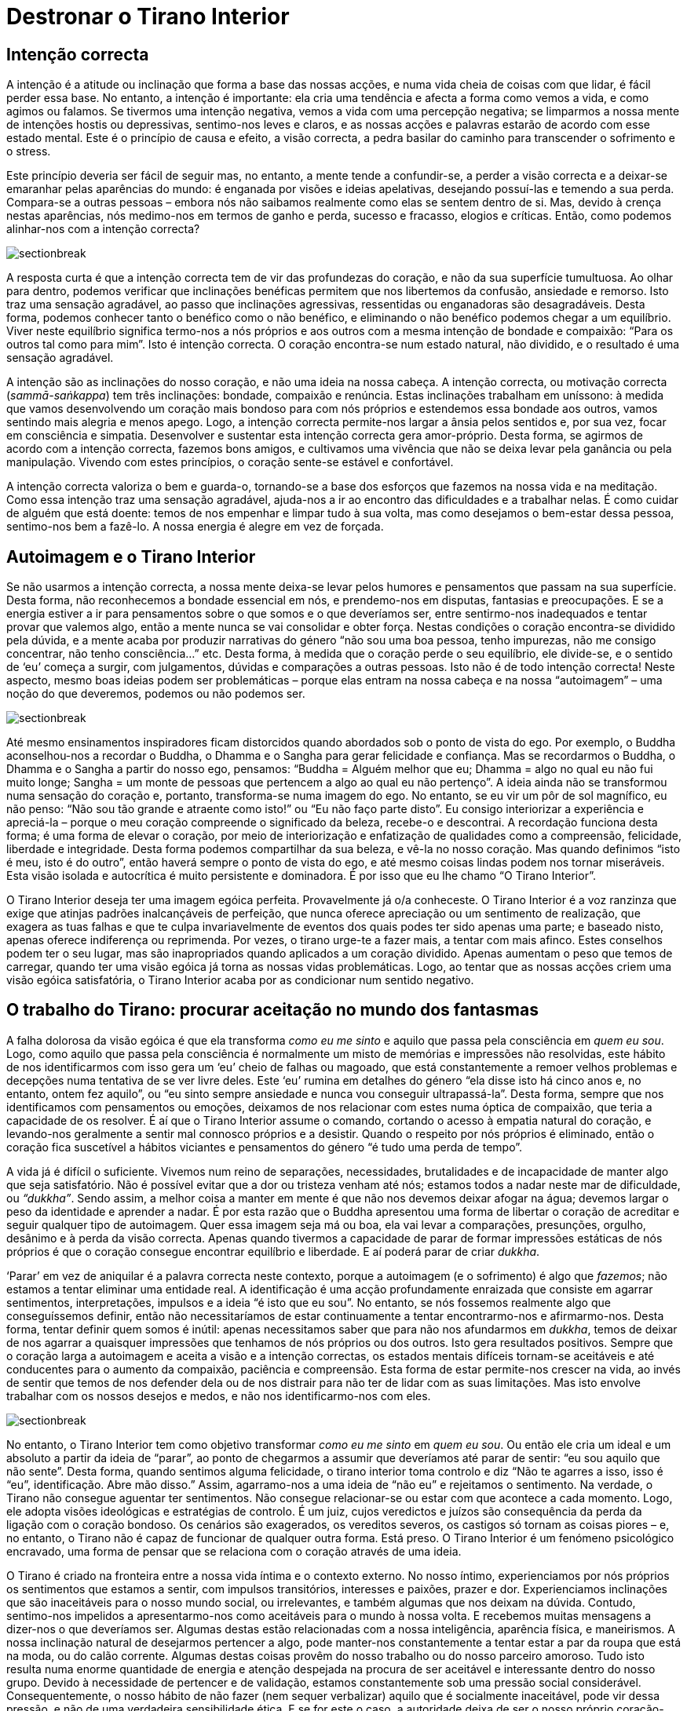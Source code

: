 [[destronar]]
= Destronar o Tirano Interior

== Intenção correcta

A intenção é a atitude ou inclinação que forma a base das nossas acções,
e numa vida cheia de coisas com que lidar, é fácil perder essa base. No
entanto, a intenção é importante: ela cria uma tendência e afecta a
forma como vemos a vida, e como agimos ou falamos. Se tivermos uma
intenção negativa, vemos a vida com uma percepção negativa; se limparmos
a nossa mente de intenções hostis ou depressivas, sentimo-nos leves e
claros, e as nossas acções e palavras estarão de acordo com esse estado
mental. Este é o princípio de causa e efeito, a visão correcta, a pedra
basilar do caminho para transcender o sofrimento e o stress.

Este princípio deveria ser fácil de seguir mas, no entanto, a mente
tende a confundir-se, a perder a visão correcta e a deixar-se emaranhar
pelas aparências do mundo: é enganada por visões e ideias apelativas,
desejando possuí-las e temendo a sua perda. Compara-se a outras pessoas
– embora nós não saibamos realmente como elas se sentem dentro de si.
Mas, devido à crença nestas aparências, nós medimo-nos em termos de
ganho e perda, sucesso e fracasso, elogios e críticas. Então, como
podemos alinhar-nos com a intenção correcta?

image::sectionbreak.png[]

A resposta curta é que a intenção correcta tem de vir das profundezas do
coração, e não da sua superfície tumultuosa. Ao olhar para dentro,
podemos verificar que inclinações benéficas permitem que nos libertemos
da confusão, ansiedade e remorso. Isto traz uma sensação agradável, ao
passo que inclinações agressivas, ressentidas ou enganadoras são
desagradáveis. Desta forma, podemos conhecer tanto o benéfico como o não
benéfico, e eliminando o não benéfico podemos chegar a um equilíbrio.
Viver neste equilíbrio significa termo-nos a nós próprios e aos outros
com a mesma intenção de bondade e compaixão: “Para os outros tal como
para mim”. Isto é intenção correcta. O coração encontra-se num estado
natural, não dividido, e o resultado é uma sensação agradável.

A intenção são as inclinações do nosso coração, e não uma ideia na nossa
cabeça. A intenção correcta, ou motivação correcta (_sammā-saṅkappa_)
tem três inclinações: bondade, compaixão e renúncia. Estas inclinações
trabalham em uníssono: à medida que vamos desenvolvendo um coração mais
bondoso para com nós próprios e estendemos essa bondade aos outros,
vamos sentindo mais alegria e menos apego. Logo, a intenção correcta
permite-nos largar a ânsia pelos sentidos e, por sua vez, focar em
consciência e simpatia. Desenvolver e sustentar esta intenção correcta
gera amor-próprio. Desta forma, se agirmos de acordo com a intenção
correcta, fazemos bons amigos, e cultivamos uma vivência que não se
deixa levar pela ganância ou pela manipulação. Vivendo com estes
princípios, o coração sente-se estável e confortável.

A intenção correcta valoriza o bem e guarda-o, tornando-se a base dos
esforços que fazemos na nossa vida e na meditação. Como essa intenção
traz uma sensação agradável, ajuda-nos a ir ao encontro das dificuldades
e a trabalhar nelas. É como cuidar de alguém que está doente: temos de
nos empenhar e limpar tudo à sua volta, mas como desejamos o bem-estar
dessa pessoa, sentimo-nos bem a fazê-lo. A nossa energia é alegre em vez
de forçada.

== Autoimagem e o Tirano Interior

Se não usarmos a intenção correcta, a nossa mente deixa-se levar pelos
humores e pensamentos que passam na sua superfície. Desta forma, não
reconhecemos a bondade essencial em nós, e prendemo-nos em disputas,
fantasias e preocupações. E se a energia estiver a ir para pensamentos
sobre o que somos e o que deveríamos ser, entre sentirmo-nos inadequados
e tentar provar que valemos algo, então a mente nunca se vai consolidar
e obter força. Nestas condições o coração encontra-se dividido pela
dúvida, e a mente acaba por produzir narrativas do género “não sou uma
boa pessoa, tenho impurezas, não me consigo concentrar, não tenho
consciência…” etc. Desta forma, à medida que o coração perde o seu
equilíbrio, ele divide-se, e o sentido de ‘eu’ começa a surgir, com
julgamentos, dúvidas e comparações a outras pessoas. Isto não é de todo
intenção correcta! Neste aspecto, mesmo boas ideias podem ser
problemáticas – porque elas entram na nossa cabeça e na nossa
“autoimagem” – uma noção do que deveremos, podemos ou não podemos ser.

image::sectionbreak.png[]

Até mesmo ensinamentos inspiradores ficam distorcidos quando abordados
sob o ponto de vista do ego. Por exemplo, o Buddha aconselhou-nos a
recordar o Buddha, o Dhamma e o Sangha para gerar felicidade e
confiança. Mas se recordarmos o Buddha, o Dhamma e o Sangha a partir do
nosso ego, pensamos: “Buddha = Alguém melhor que eu; Dhamma = algo no
qual eu não fui muito longe; Sangha = um monte de pessoas que pertencem
a algo ao qual eu não pertenço”. A ideia ainda não se transformou numa
sensação do coração e, portanto, transforma-se numa imagem do ego. No
entanto, se eu vir um pôr de sol magnífico, eu não penso: “Não sou tão
grande e atraente como isto!” ou “Eu não faço parte disto”. Eu
consigo interiorizar a experiência e apreciá-la – porque o meu coração
compreende o significado da beleza, recebe-o e descontrai. A recordação
funciona desta forma; é uma forma de elevar o coração, por meio de
interiorização e enfatização de qualidades como a compreensão,
felicidade, liberdade e integridade. Desta forma podemos compartilhar da
sua beleza, e vê-la no nosso coração. Mas quando definimos “isto é meu,
isto é do outro”, então haverá sempre o ponto de vista do ego, e até
mesmo coisas lindas podem nos tornar miseráveis. Esta visão isolada e
autocrítica é muito persistente e dominadora. É por isso que eu lhe
chamo “O Tirano Interior”.

O Tirano Interior deseja ter uma imagem egóica perfeita. Provavelmente
já o/a conheceste. O Tirano Interior é a voz ranzinza que exige que
atinjas padrões inalcançáveis de perfeição, que nunca oferece apreciação
ou um sentimento de realização, que exagera as tuas falhas e que te
culpa invariavelmente de eventos dos quais podes ter sido apenas uma
parte; e baseado nisto, apenas oferece indiferença ou reprimenda. Por
vezes, o tirano urge-te a fazer mais, a tentar com mais afinco. Estes
conselhos podem ter o seu lugar, mas são inapropriados quando aplicados
a um coração dividido. Apenas aumentam o peso que temos de carregar,
quando ter uma visão egóica já torna as nossas vidas problemáticas.
Logo, ao tentar que as nossas acções criem uma visão egóica
satisfatória, o Tirano Interior acaba por as condicionar num sentido
negativo.

== O trabalho do Tirano: procurar aceitação no mundo dos fantasmas

A falha dolorosa da visão egóica é que ela transforma _como eu me sinto_
e aquilo que passa pela consciência em _quem eu sou_. Logo, como aquilo
que passa pela consciência é normalmente um misto de memórias e
impressões não resolvidas, este hábito de nos identificarmos com isso
gera um ‘eu’ cheio de falhas ou magoado, que está constantemente a
remoer velhos problemas e decepções numa tentativa de se ver livre
deles. Este ‘eu’ rumina em detalhes do género “ela disse isto há cinco
anos e, no entanto, ontem fez aquilo”, ou “eu sinto sempre ansiedade e
nunca vou conseguir ultrapassá-la”. Desta forma, sempre que nos
identificamos com pensamentos ou emoções, deixamos de nos relacionar com
estes numa óptica de compaixão, que teria a capacidade de os resolver. É
aí que o Tirano Interior assume o comando, cortando o acesso à empatia
natural do coração, e levando-nos geralmente a sentir mal connosco
próprios e a desistir. Quando o respeito por nós próprios é eliminado,
então o coração fica suscetível a hábitos viciantes e pensamentos do
género “é tudo uma perda de tempo”.

A vida já é difícil o suficiente. Vivemos num reino de separações,
necessidades, brutalidades e de incapacidade de manter algo que seja
satisfatório. Não é possível evitar que a dor ou tristeza venham até
nós; estamos todos a nadar neste mar de dificuldade, ou _“dukkha”_.
Sendo assim, a melhor coisa a manter em mente é que não nos devemos
deixar afogar na água; devemos largar o peso da identidade e aprender a
nadar. É por esta razão que o Buddha apresentou uma forma de libertar o
coração de acreditar e seguir qualquer tipo de autoimagem. Quer essa
imagem seja má ou boa, ela vai levar a comparações, presunções, orgulho,
desânimo e à perda da visão correcta. Apenas quando tivermos a capacidade
de parar de formar impressões estáticas de nós próprios é que o coração
consegue encontrar equilíbrio e liberdade. E aí poderá parar de criar
_dukkha_.

‘Parar’ em vez de aniquilar é a palavra correcta neste contexto, porque
a autoimagem (e o sofrimento) é algo que _fazemos_; não estamos a tentar
eliminar uma entidade real. A identificação é uma acção profundamente
enraizada que consiste em agarrar sentimentos, interpretações, impulsos
e a ideia “é isto que eu sou”. No entanto, se nós fossemos realmente
algo que conseguíssemos definir, então não necessitaríamos de estar
continuamente a tentar encontrarmo-nos e afirmarmo-nos. Desta forma,
tentar definir quem somos é inútil: apenas necessitamos saber que para
não nos afundarmos em _dukkha_, temos de deixar de nos agarrar a
quaisquer impressões que tenhamos de nós próprios ou dos outros. Isto
gera resultados positivos. Sempre que o coração larga a autoimagem e
aceita a visão e a intenção correctas, os estados mentais difíceis
tornam-se aceitáveis e até conducentes para o aumento da compaixão,
paciência e compreensão. Esta forma de estar permite-nos crescer na
vida, ao invés de sentir que temos de nos defender dela ou de nos
distrair para não ter de lidar com as suas limitações. Mas isto envolve
trabalhar com os nossos desejos e medos, e não nos identificarmo-nos com
eles.

image::sectionbreak.png[]

No entanto, o Tirano Interior tem como objetivo transformar _como eu me
sinto_ em _quem eu sou_. Ou então ele cria um ideal e um absoluto a
partir da ideia de “parar”, ao ponto de chegarmos a assumir que
deveríamos até parar de sentir: “eu sou aquilo que não sente”. Desta
forma, quando sentimos alguma felicidade, o tirano interior toma
controlo e diz “Não te agarres a isso, isso é “eu”, identificação.
Abre mão disso.” Assim, agarramo-nos a uma ideia de “não eu” e
rejeitamos o sentimento. Na verdade, o Tirano não consegue aguentar ter
sentimentos. Não consegue relacionar-se ou estar com que acontece a cada
momento. Logo, ele adopta visões ideológicas e estratégias de controlo.
É um juiz, cujos veredictos e juízos são consequência da perda da
ligação com o coração bondoso. Os cenários são exagerados, os vereditos
severos, os castigos só tornam as coisas piores – e, no entanto, o
Tirano não é capaz de funcionar de qualquer outra forma. Está preso. O
Tirano Interior é um fenómeno psicológico encravado, uma forma de pensar
que se relaciona com o coração através de uma ideia.

O Tirano é criado na fronteira entre a nossa vida íntima e o contexto
externo. No nosso íntimo, experienciamos por nós próprios os sentimentos
que estamos a sentir, com impulsos transitórios, interesses e paixões,
prazer e dor. Experienciamos inclinações que são inaceitáveis para o
nosso mundo social, ou irrelevantes, e também algumas que nos deixam na
dúvida. Contudo, sentimo-nos impelidos a apresentarmo-nos como
aceitáveis para o mundo à nossa volta. E recebemos muitas mensagens a
dizer-nos o que deveríamos ser. Algumas destas estão relacionadas com a
nossa inteligência, aparência física, e maneirismos. A nossa inclinação
natural de desejarmos pertencer a algo, pode manter-nos constantemente a
tentar estar a par da roupa que está na moda, ou do calão corrente.
Algumas destas coisas provêm do nosso trabalho ou do nosso parceiro
amoroso. Tudo isto resulta numa enorme quantidade de energia e atenção
despejada na procura de ser aceitável e interessante dentro do nosso
grupo. Devido à necessidade de pertencer e de validação, estamos
constantemente sob uma pressão social considerável. Consequentemente, o
nosso hábito de não fazer (nem sequer verbalizar) aquilo que é
socialmente inaceitável, pode vir dessa pressão, e não de uma verdadeira
sensibilidade ética. E se for este o caso, a autoridade deixa de ser o
nosso próprio coração-inteligência. Assim, perdemos o coração, e
tornamo-nos actores à procura de uma audição para uma audiência de
fantasmas.

== O coração e como lidar com ele

Claramente não devemos agir sobre ou expressar qualquer sentimento ou
impulso que surja na mente; temos de manter autoridade sobre os
impulsos, de forma a sermos capazes de os restringir, actualizar ou
deixá-los passar. De outra forma, em vez de lidar sabiamente com o
impulso (através de uma intuição “isto não me parece bem”), acabamos
por nos relacionar com ele com uma rejeição impulsiva, pensando “isto
não deveria existir”. O problema é que os impulsos imorais e
inaceitáveis _existem_. Isto leva a um conflito interior gradual. Se os
impulsos não deveriam existir, então “A culpa é minha. Há
algo de errado comigo. Há algo de tão errado, na verdade, que nem sequer
posso contar a ninguém; tenho de garantir que ninguém descobre…” etc.,
etc. Eis o Tirano.

Olha à tua volta, e verás que o coração humano é capaz dos impulsos mais
nobres, e também dos mais egoístas e brutais. O coração é assim. Lidar
com ele não é uma tarefa fácil, pelo que precisamos de todo o
encorajamento possível. Temos de filtrar a percepção da nossa
experiência subjetiva, independentemente do quão estranha e complicada
ela seja, em vez de ficarmos presos à ideia de que temos de parecer
“OK.” (E afinal de contas, quem julga isso?)

Nós podemos, e muito bem, desejar fazer o bem, e esforçarmo-nos por
melhorar. Mas já alguma vez investigaste de onde vem essa atitude? O que
é que há de errado contigo, afinal? E como é que isso poderia mudar?
Repara como te sentes quando acreditas que algum aspecto do teu corpo ou
mente é defeituoso; e a agitação que acontece quando te esqueces de algo
ou fazes alguma coisa mal. Como é que te sentes quando pensas em ti?
Aquela parte do teu ser que pensa sobre ti – será que consegue lidar com
a tua mente, ou limita-se simplesmente a apontar falhas? Será que
oferece ajuda e apoio? E se a resposta é não, então de que forma é que
ouvir essa voz crítica vai ajudar?

image::sectionbreak.png[]

Tenho a certeza de que todos nós temos energias e atitudes que
necessitam de amadurecer em sabedoria. Mas talvez haja uma forma de
ajudar o coração a crescer – com encorajamento, em vez de crítica ou
supressão. Como seria ouvirmo-nos com calma e empatia? Visto _ser_
possível ouvir as nossas intenções, e sentir a diferença entre o bem e o
mal; e podemos escolher a bondade. Isto é um desenvolvimento sábio, e
apenas ocorre quando reconhecemos claramente o bom e o mau – e exercemos
uma escolha. É aí que o Tirano é substituído por sabedoria.

Esta mudança ocorre pela reestruturação do coração não dividido: para
isso temos de sentir e mantermo-nos presentes com a energia e a sensação
de qualquer estado de mente, em vez o seguirmos, de nos assustarmos com
ele, ou de acreditarmos nele. Desta forma, o coração torna-se paciente,
atento mas não envolvido, enquanto ouve a voz da mente. Esta prática
leva-nos à ‘imensurabilidade’, que significa não medir quem somos e
quanto tempo mais vai ser necessário para melhorarmos. Assim, ouvir o
mundo interior com calma é o principal meio de destronar o Tirano
Interior. Esta prática encoraja bondade, compaixão, apreciação daquilo
que é bom e equanimidade face ao nosso _Dukkha_. Desta forma, o coração
pode manter o Tirano refreado e apoiar o aprofundamento da consciência.
Ele compreende “Eu sou maior que este Tirano, não acredito nele.” “Eu
valorizo estar consciente, mesmo das minhas incertezas.” Fazemos isto
pois permanecer em compaixão e consciência, sem tentar mudar nada e sem
atribuir culpas, é algo inerentemente bom. Permite-nos lidar com as
nossas dificuldades utilizando intenções benéficas, em vez de uma
autoimagem egóica. E desta forma podem ocorrer transformações, através
do perdão e de abrirmos mão.

== A Grande Corrida da Colher

Os aspirantes espirituais têm objetivos de atingir pureza, felicidade e
paz. O problema é que estes objectivos tendem a ser muito idealistas e a
carecer do conhecimento necessário sobre como os realizar. E quando nos
agarramos a ideais destes, temos tendência a olhar para os não puros,
não sábios e não satisfeitos com desdém. Assim era nos meus primeiros
anos de prática. “Fazíamos meditação” nas nossas pequenas cabanas em
silêncio, e apenas comíamos uma refeição por dia. Isto parecia-me um
ótimo treino: antes de ir viver para o mosteiro eu tinha vivido de forma
muito libertina, sem qualquer tipo de restrições, e estava desejoso de
mudar isso. No entanto, como não estava em contacto com o coração,
acabei por transformar a restrição numa compulsão ideológica.

Nesses tempos, o meu método de meditação era o “__satipaṭṭhāna__
Birmanês”, que envolve fazer tudo de forma muito lenta e tomar notas
mentais tais como “movendo, tocando, levantando, curvando.” No
entanto, eu tinha acabado de chegar da Índia, onde havia passado meses a
sofrer de disenteria amébica. Como consequência estava muito magro; na
verdade estava magro como um palito. E sendo a vida monástica tão
monótona, a única refeição do dia era um enorme ponto de interesse!
Portanto, quando a comida chegava, o _satipaṭṭhāna_ caía por terra. Eu
pensava: “intenção de comer. Anotando mentalmente: colher, comida,” –
e depois a minha percepção obscurecia-se. Algo dentro de mim estava a
comer muito rápido. Depois, tomava a determinação de fazer melhor no dia
seguinte…, mas acabava por perder novamente a percepção da mesma forma.
Ao fim de algum tempo, comecei a perguntar-me porque é que comia tão
rápido – a comida não ia fugir! Com alguma introspecção, consegui
compreender que estava a comer rápido para que a minha mente não fosse
capaz de reparar; isto porque quando a minha mente anotava a forma como
estava a comer, ela reconhecia que estava a sentir excitação e
felicidade pelo acto de comer. E depois vinham as críticas: “Não
deverias estar a desfrutar disto”. Desta forma, o impulso era o de
comer rápido antes que o Tirano aparecesse. Mas ele aparecia sempre,
mesmo que tivesse de esperar até estar a lavar a tigela. Ele dizia:
“Perdeste a tua consciência do momento presente. Tens um grande apego
pela comida. Nem sequer tens consciência.”

Portanto, decidi comer menos. Cheguei ao ponto de comer apenas uma
quantidade que se poderia segurar em duas mãos. Pensei que se comesse
apenas essa quantidade por dia, o Tirano me deixaria em paz. Mas ele
apanhava-me sempre. Eu estava a meditar entre catorze a quinze horas por
dia, e ainda assim não sentia que estava a fazer o suficiente. Se
dormisse mais que quatro horas, não me estava a esforçar o suficiente.
Tornou-se óbvio que, independentemente do que fizesse, havia sempre mais
esforço que poderia ter sido exercido, ou mais conforto que poderia ter
sido removido. O facto de eu ter passado de uma vida descontraída para
uma vida que incluía manter os preceitos, abster-me de sexo, música,
entretenimento e até de camaradagem, e na qual passava a comer apenas
uma vez por dia, a viver numa cabana espartana e num país cuja língua eu
não sabia, não representava ainda assim algo que eu via ou aceitava como
sinal de ter feito qualquer esforço.

É claro que nos eram dados ensinamentos sobre bondade, compaixão,
apreciação e equanimidade – “para os outros, tal como para mim.” Mas
eu não conseguia retirar muito daí, não por ser uma pessoa
particularmente má, mas porque quando “fazia meditação”, não estava a
vir do coração. Eu gostava de ajudar os outros, e ter uma atitude
bondosa com as outras criaturas, mas, no que toca a “fazer bondade”,
especialmente para mim próprio, não resultava muito bem. Eu podia
pensar, “Que eu esteja bem… que eu esteja bem… que eu esteja bem…”
“Que tu estejas bem… que tu estejas bem…”, mas depois pensava, “Qual
é o objectivo disto?” Isto porque sempre que eu me concentrava em
fazer, estava a operar através da minha mente não empática. E sem a
presença de algum ser vivo com quem interagir, não havia uma relação
para sustentar empatia.

== Inteligência incorporada: corpo, coração e mente

Quando finalmente encontrei uma forma de meditar ao invés de _tentar_
meditar, ela veio através de uma expansão da minha consciência. Eu sabia
que a minha mente e abordagem tinham de se ampliar; eu não poderia
continuar a funcionar a partir de uma atitude purista e crítica. Por
isso, uma das coisas nas quais trabalhei foi aumentar a minha esfera de
atenção, sintonizando-me com a sensação do corpo. O que eu quero dizer
com isto é a sensação “interna” do corpo, não a sensação que advém de
contacto. Por exemplo, quando estamos de pé e sabemos se estamos
direitos ou tortos, isso é uma sensação do corpo. Quando sentimos
tensão, ou relaxamento, isso é uma sensação do corpo. Não está focada
num ponto em particular, é uma referência do todo; e está ligada às
emoções. Quando sentimos acolhimento ou rejeição, dá-se conjuntamente
uma sensação no corpo. Quando sentimos medo ou irritação, isso também se
traduz numa sensação no corpo. Se trouxermos à mente imagens associadas
com maldade, podemos sentir certas energias a mudar na mente. Se
sentirmos que temos de nos defender ou provar que somos suficientemente
bons, o corpo torna-se tenso. Esta noção do corpo é afecta a estímulos e
responde aos mesmos. E podemos ter a certeza que meditação baseada nas
suas aflições e tensões nunca vai levar à paz. Pelo contrário, vai ser
marcada por tenção e contradição, na qual a capacidade de cada um para
compaixão ou bem-estar diminui; chega a tal ponto que ficamos tão
dormentes que nem sequer notamos a perda.

Sintonizar-nos com a sensação do corpo é uma forma de estarmos
conscientes do corpo. É essencial incorporar a consciência para
conseguirmos lidar com a mente e sentimentos, porque de outra forma
apenas nos podemos apoiar no nosso pensamento condicionado – e isso é
território do Tirano. Por outras palavras, se a consciência não estiver
integrada no corpo, então a dominante cabeça será, por defeito, o
provável diretor da nossa prática. Mas, com uma mente incorporada, a
análise é baseada directamente no sentimento que a raiva, preocupação ou
desejo causam no sistema nervoso. É uma forma muito directa de lidar com
o Tirano. No meu próprio caso, o simples facto de tomar conhecimento
deste efeito no meu corpo trazia-me uma descontracção imediata; não um
colapso depressivo, mas descontracção, especialmente na cara, ombros,
barriga e mãos. Em vez de julgar ou queixar, a consciência incorporada
permite que o stress desapareça através de uma suavização, alargamento e
libertação.

image::sectionbreak.png[]

Para despertar a inteligência incorporada temos de sintonizar,
estabilizar e libertar a sensação do corpo. Para tal estabelecemos uma
posição direita e estável e ligamo-nos à intenção correcta. Depois,
trazemos o coração ao corpo com a questão: “Como é que está a minha
sensação do corpo agora? Parece correcta? Sinto-me estável aqui?” Esta
questão vem de uma intenção correcta, e por isso desperta a inteligência
do coração. O relaxamento pode ser proporcionado ao andar devagar, ficar
de pé ou sentar “como se num local ameno e resguardado” – o que
funcionar melhor. Depois: “Onde é que há equilíbrio? Será que o meu
corpo consegue descontrair as partes que não precisam estar tensas?”
Depois, quando o corpo tiver descontraído, acalmado e a sensação for
mais vasta, torna-se possível, e é útil, focar na respiração. Mas se
começarmos com a ideia: “Foca-te na respiração, e não te deixes
distrair!”, o mais provável é que ainda não tenhamos libertado as
tensões residuais no corpo, e iremos gerar mais stress.

Esta técnica permitiu-me perceber e incluir as inteligências do corpo,
cabeça e coração. Para mim esta experiência foi transformativa e ao
mesmo tempo comum e óbvia. Ao conhecer no meu corpo o quão boa era a
sensação de ter um coração caloroso, pude estabelecer bondade em mim.
Depois, fui capaz de desenvolver o coração ao recordar momentos em que
havia sido testemunha da generosidade, bondade ou simpatia de outros.
Não tinham de ser momentos de grande carga emocional, simplesmente a
decência comum que as pessoas manifestam todos os dias. É algo muito
natural, mas para mim isto representou o retorno do mundo fantasmagórico
de objectos imaginados para o mundo real de indivíduos com sentimentos. E
isto permitiu-me ‘sentar-me’ (meditar) nesse mundo real durante o tempo
necessário até que eu sentisse que podia partilhar esse espaço com
outros: trazer outras pessoas à mente e partilhar a bondade, compaixão,
perdão e apreciação com elas.

A consciencialização no corpo traz-nos ao mundo real, e torna possível
reconhecermos as nossas virtudes. O Tirano tem um enorme problema em
fazê-lo! Mas apesar de ele estar constantemente a fazer-me crer que sou
uma pessoa horrível, eu pude lenta e deliberadamente recordar e elevar o
coração: “Hoje não matei nenhuma criatura. Hoje não roubei nada. Hoje
não abusei sexualmente de ninguém. Hoje… bem, podia ter dito coisas bem
piores! Mas restringi as coisas más que queria dizer. Podia ter sido
mesquinho e dito coisas más, mas não o fiz. Isso foi bom.”

Eu imagino que tais reflexões sejam possíveis para todos nós, embora não
sejam lá muito boas para o ego. Mas nada disto tem como objectivo criar
um Eu a partir de acções. A beleza está em reconhecer acções que
provenham e apontem para a intenção correcta. Esta intenção não tem
origem em pensamentos; é uma inclinação do coração e não um ideal, mas
para a despertar podemos usar pensamentos simples. Isto é um uso
benéfico da cabeça-inteligência.

== Pânico diário não é culpa tua

Tendo estalecido uma fundação para a prática, o ponto mais importante
para mim foi não deixar a cabeça transformar intenções em ideais. Por
exemplo, meditar em solidão é um tipo de renúncia forte, e certamente
uma intenção benéfica. A Renúncia é uma intenção que mantém as coisas
simples, uma abordagem que proporciona bem-estar, uma mente leve, e um
uso sábio de energia. No entanto, quando essa inclinação do coração se
transforma num ideal na mente, tornamo-nos ideológicos. É aí que o
Tirano toma o controlo, e a renúncia transforma-se em “quanto menos,
melhor”. E uma mente ideológica só tem um foco: vê tudo através da
lente dessa ideologia. Então, mas quão menos é o suficiente? “Ainda
menos!” Diz o Tirano. Uma aspiração transforma-se em compulsão. É assim
que perdemos o equilíbrio. Para contrariar isto, a técnica de “visão
holística” consiste em sentir o efeito que uma ideia está a ter em todo
o nosso sistema. Se está a causar contracção e pressão, é porque não foi
bem tratada, e não se traduziu para o coração.

Quando conseguimos ter uma boa noção de energia e inteligência, torna-se
claro que a fonte fundamental de toda a ganância, ódio, inquietação e
dogmatismo que sentimos em nós e nos outros é este coração contraído e
dividido. No entanto, o coração contraído está demasiado dormente para
se conseguir conhecer a si próprio. Assim, sente o teu corpo: quer seja
a ira que o está a deixar rígido, ou a apatia que o faz sentir
compactado, ou a ganância que nos faz sentir como se tivéssemos de
apertar algum objecto com força – o corpo endurece, e torna-se rígido. As
emoções não enganam. O corpo serve como uma óptima referência dos nossos
estados emocionais e psicológicos. Se os conseguirmos reconhecer a este
nível, e sabemos como os libertar, podemos cortar a fonte dos estorvos
mentais.

Isto não é simplesmente uma questão pessoal ou interna. Se vives num
ambiente urbano, tens de lidar com uma certa quantidade de tensão
corporal que vem de impacto: movimentos rápidos, pessoas desconhecidas,
luzes fortes, e carros que parecem atirar-se para cima de ti sempre que
atravessas a rua. É muito provável que sintas contracção. A culpa não é
tua, isso é simplesmente o corpo a entrar em modo de “defesa” ou de
“urgência”. Mas se esse pânico diário não for libertado ou
descontraído, ele vai transformar-se numa sensação incessante de
ansiedade, irritabilidade e necessidade.

É claro que nós podemos estar nervosos e ainda assim _aparentarmos_
estar bem e descontraídos. Uma vez que é suposto estarmos descontraídos,
aprendemos a fazer isso mesmo: aprendemos a adoptar posturas corporais
que nos fazem parecer descontraídos e _cool_. No entanto, ter
internamente uma verdadeira sensação de liberdade e abertura é algo
totalmente diferente. A sensação real é natural e não forçada, porque a
mente ciente do corpo está ligada directamente ao coração, e não àquilo
que ele _deveria_ ser.

== Trabalhar para atingir uma sanidade sem objectivos

O objectivo desta prática vai para além da calma. Está relacionado com
intenção, o impulso de fazer; e uma vez que criar uma autoimagem é
aquilo que fazemos, lidar com o fazer é a chave para nos libertarmos do
‘eu’. Portanto: quaisquer efeitos emotivos que nós experienciemos dão
origem a intenções; o coração responde ao contacto. E o ‘eu’ surge como
aquilo que foi afectado, alegrado ou preocupado pelo contacto. Depois,
como fomos estimulados, há algo em nós que salta: intenção, volição, o
nosso desejo de fazer. O ‘eu’ surge como um agente, com pensamentos do
género: “faz isto” ou “aquilo está mal. Não faças isso”. Esta
resposta a um sinal gera aquilo que acreditamos ser o nosso ‘eu’ nesse
momento: confiante, nervoso, ameaçado ou carinhoso. Isto é kamma: a
acção psicológica que gera ‘aquele’ que sentimos ser.

Há muito potencial de volição na mente humana. Isto é bom, se for usado
sabiamente. Mas quando está relacionado com a autoimagem egóica, vai
trazer sempre desassossego. Sabem como é: “Eu preciso de arranjar algo,
fazer alguma coisa. Não posso perder tempo.” E depois: “Será que está
suficientemente bom?” Isto é especialmente importante porque nos dias
de hoje a intenção não se resume a obter prazer ou vencer inimigos:
estamos fortemente condicionados pela ética de trabalho. A autoimagem
faz com que estejamos constantemente preocupados em ser úteis e
eficazes. A desvantagem é que o trabalho nunca acaba – isto porque a
intenção que está associada à nossa necessidade de sermos bem-sucedidos
e alcançar objectivos é um veículo para o Tirano. Podemos sentir que a
nossa intenção deve estar alinhada com o desejo de tentar sempre
alcançar algum objectivo. Mas quando esse desejo não está do nosso lado,
e o objectivo é uma ideia na nossa cabeça, é muito improvável que
consigamos chegar a bom porto.

No entanto, a mente não é obrigada a estar constantemente em modo “Faz
isto” ou “não faças aquilo”; ela pode aprender a pausar, alargar o
foco e sentir o que se está a passar quando experiencia contacto. E com
essa mudança de intenção, as acções que formam uma identidade com base
nesse contacto são diminuídas. Desta forma, não há a criação de um ‘eu’
que tem de se apressar ou sentir inadequado. É claro que pensamentos e
emoções ainda podem ocorrer, mas deixam de ser reacções automáticas que
levam à repetição dos mesmos hábitos antigos e, ao invés, ganhamos a
liberdade de escolher, e podemos separar-nos do kamma. Este abrir mão
das intenções é um aspecto importante do processo de iluminação.

image::sectionbreak.png[]

Consequentemente, trabalhei arduamente para não ter objectivos! Por
exemplo, costumava ter uma enorme obsessão com manter limpo e arrumado o
quarto que me era dado para viver. Reparei que andava incessantemente à
volta do quarto a varrer e deixar tudo perfeitamente arrumado a qualquer
altura do dia ou noite. Depois a cortina parecia necessitar de ser
dobrada, eu fazia isso e sentava-me; De seguida a grelha da lareira
precisava de ser limpa… e por aí a diante. Portanto, eu decidi passar
uma semana sem limpar o quarto; apenas colocaria as coisas no seu devido
lugar, mas sem limpar nem arrumar demasiado, e deixando o pó acumular. E
quando fiz isto pude sentir a volição de arrumar, como uma comichão,
reconheci-a e contemplei a força dessa intenção, e abri mão dela até que
a mente começou a chegar a um estado tranquilo. Com prática, fui capaz
de tomar decisões sobre aquilo que era apropriado limpar e arrumar,
partindo desse estado tranquilo.

Um dos momentos mais maravilhosos deste período aconteceu durante o
almoço. Tendo recebido a refeição, eu estava sentado a contemplar a
minha tigela com a comida dentro, quando os pensamentos familiares
apareceram: “Que quantidade?” e “Vou mesmo comer mais do que…?” Mas
desta vez fui capaz de ouvir realmente o quão patética é a voz do
Tirano. Depois algo muito claro em mim disse-lhe para se calar, pois eu
ia comer a minha refeição, e por isso necessitava de prestar atenção
àquilo que estava realmente a acontecer, e poderíamos voltar aos
julgamentos mais tarde. Houve uma sensação de sobressalto – e o Tirano
fugiu sorrateiramente.

Portanto eu recomendo descontrair as intenções e ter um período de
consciência plena, sem objetivos. Tenta cinco minutos, para experimentar
– e repara na sensação: “O que é suposto fazer agora? Não me sinto bem.
Estou a desperdiçar o meu tempo. Devia estar…” Não leva muito tempo até
que o Tirano Interior entre em cena; o seu reino principal é o da acção.
O Tirano não gosta nada de não ter objectivos: “Qual é o objectivo disto?
Vais passar o resto da tua vida a perder tempo assim?” Mas nós não
vamos ficar sem objectivos para o resto da vida; só o fazemos durante
cinco ou dez minutos, simplesmente para sentir a ânsia de fazer, e
questionar a sua validade.

Tenta! Permite que qualquer pensamento, qualquer sentimento, seja
sentido e reconhecido somente pelo que é: um visitante. Até podes
estender a prática por meia hora. Se te apetecer levantar, levanta-te.
Se te apetecer andar, anda de forma consciente. Permite-te descontrair,
mantendo-te conscientemente no corpo. Sintoniza-te com o espaço
vigilante que se forma na tua mente. Confia nele. Observa cada impulso,
mas não ajas nem reajas sob a sua influência. Permite que se forme um
sentido de direcção mais intuitivo. Quando faço isto, não enlouqueço.
Pelo contrário, há uma suavização das intenções que me trazem de um
estado de movimento constante no espaço e tempo, para entrar no momento
presente onde os pensamentos abrandam ou param. Desta forma, a prática
conduz muito naturalmente ao processo meditativo.

image::sectionbreak.png[]

Quando nos libertamos do controlo do Tirano, a intenção deixa de ser
dominada pela central programadora da cabeça, e passar a intuir com base
numa sensação daquilo que é correcto. Sentimo-nos em pleno equilíbrio na
nossa situação e consequentemente a noção de que somos algum objecto
alienado no mundo começa a desvanecer-se. Isto é um regresso à base da
intenção correcta. E apenas a partir daqui podemos oferecer a nossa
sanidade básica ao mundo.

Depois, mesmo quando fores a algum lado, tens um centro que não se move.
Mesmo quando as mãos e mente estão ocupadas, tens um coração que está
tranquilo. Ele sabe que estas acções são simplesmente acções. Elas podem
ser provenientes da compaixão e do cuidado, ou simplesmente como forma
adequada de responder às circunstâncias do mundo. Elas não requerem que
o coração se divida em ‘eu’ e o ‘outro’. Porque acções verdadeiras não
necessitam de actores, não necessitam de empregar um Tirano.
